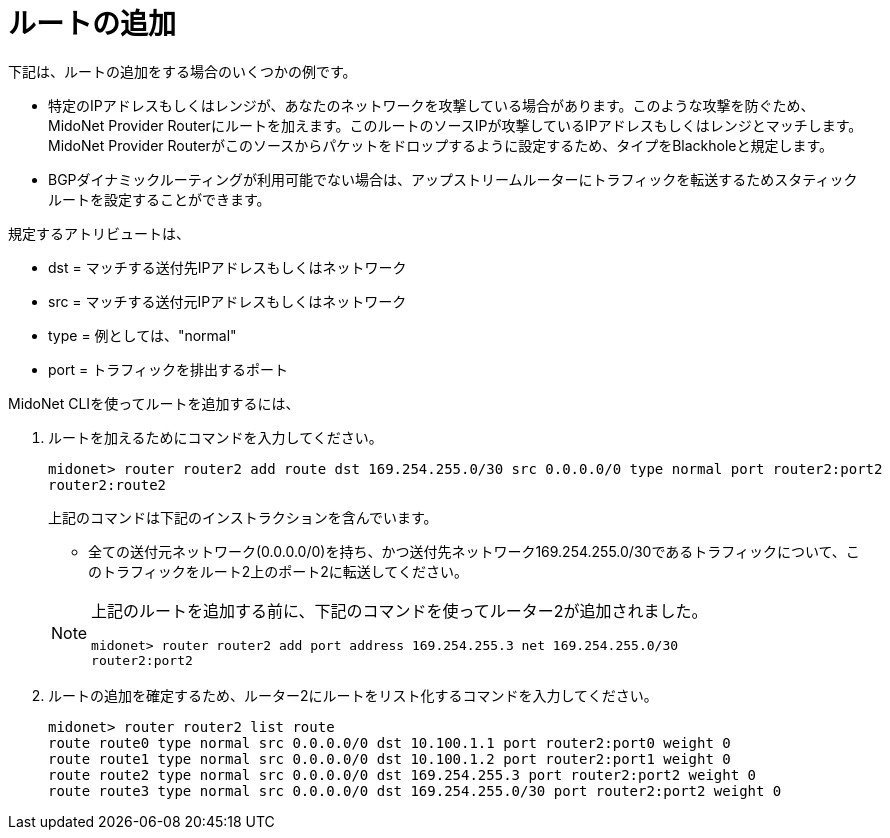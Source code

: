 [[adding_routes]]
= ルートの追加

下記は、ルートの追加をする場合のいくつかの例です。

* 特定のIPアドレスもしくはレンジが、あなたのネットワークを攻撃している場合があります。このような攻撃を防ぐため、MidoNet Provider Routerにルートを加えます。このルートのソースIPが攻撃しているIPアドレスもしくはレンジとマッチします。MidoNet Provider Routerがこのソースからパケットをドロップするように設定するため、タイプをBlackholeと規定します。

* BGPダイナミックルーティングが利用可能でない場合は、アップストリームルーターにトラフィックを転送するためスタティックルートを設定することができます。

規定するアトリビュートは、

* dst = マッチする送付先IPアドレスもしくはネットワーク
* src = マッチする送付元IPアドレスもしくはネットワーク
* type = 例としては、"normal"
* port = トラフィックを排出するポート

MidoNet CLIを使ってルートを追加するには、

. ルートを加えるためにコマンドを入力してください。
+
[source]
midonet> router router2 add route dst 169.254.255.0/30 src 0.0.0.0/0 type normal port router2:port2
router2:route2
+
上記のコマンドは下記のインストラクションを含んでいます。
+
* 全ての送付元ネットワーク(0.0.0.0/0)を持ち、かつ送付先ネットワーク169.254.255.0/30であるトラフィックについて、このトラフィックをルート2上のポート2に転送してください。

+
[NOTE]
====
上記のルートを追加する前に、下記のコマンドを使ってルーター2が追加されました。

[source]
midonet> router router2 add port address 169.254.255.3 net 169.254.255.0/30
router2:port2
====

. ルートの追加を確定するため、ルーター2にルートをリスト化するコマンドを入力してください。
+
[source]
midonet> router router2 list route
route route0 type normal src 0.0.0.0/0 dst 10.100.1.1 port router2:port0 weight 0
route route1 type normal src 0.0.0.0/0 dst 10.100.1.2 port router2:port1 weight 0
route route2 type normal src 0.0.0.0/0 dst 169.254.255.3 port router2:port2 weight 0
route route3 type normal src 0.0.0.0/0 dst 169.254.255.0/30 port router2:port2 weight 0
